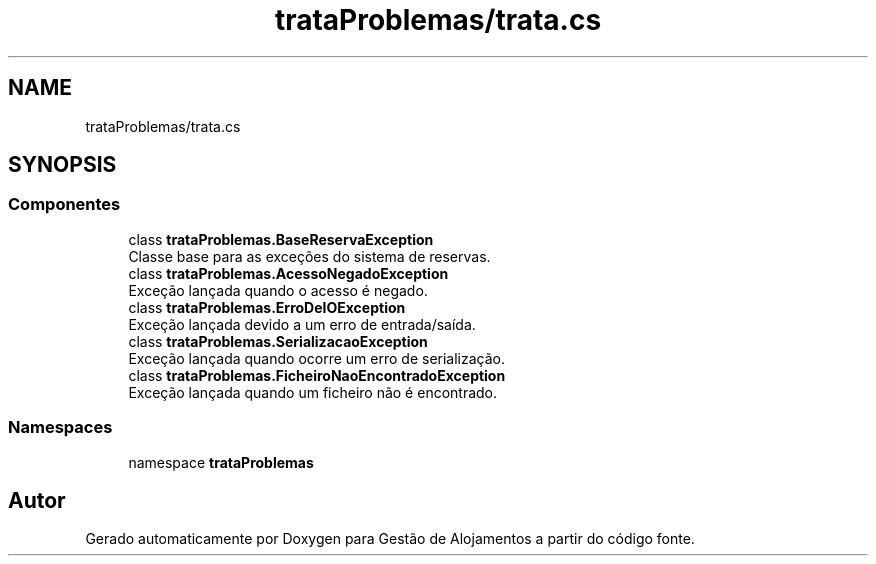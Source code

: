 .TH "trataProblemas/trata.cs" 3 "Gestão de Alojamentos" \" -*- nroff -*-
.ad l
.nh
.SH NAME
trataProblemas/trata.cs
.SH SYNOPSIS
.br
.PP
.SS "Componentes"

.in +1c
.ti -1c
.RI "class \fBtrataProblemas\&.BaseReservaException\fP"
.br
.RI "Classe base para as exceções do sistema de reservas\&. "
.ti -1c
.RI "class \fBtrataProblemas\&.AcessoNegadoException\fP"
.br
.RI "Exceção lançada quando o acesso é negado\&. "
.ti -1c
.RI "class \fBtrataProblemas\&.ErroDeIOException\fP"
.br
.RI "Exceção lançada devido a um erro de entrada/saída\&. "
.ti -1c
.RI "class \fBtrataProblemas\&.SerializacaoException\fP"
.br
.RI "Exceção lançada quando ocorre um erro de serialização\&. "
.ti -1c
.RI "class \fBtrataProblemas\&.FicheiroNaoEncontradoException\fP"
.br
.RI "Exceção lançada quando um ficheiro não é encontrado\&. "
.in -1c
.SS "Namespaces"

.in +1c
.ti -1c
.RI "namespace \fBtrataProblemas\fP"
.br
.in -1c
.SH "Autor"
.PP 
Gerado automaticamente por Doxygen para Gestão de Alojamentos a partir do código fonte\&.
